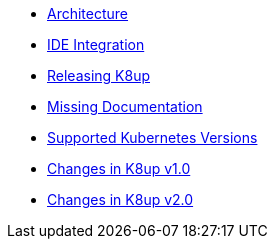 * xref:k8up:ROOT:explanations/architecture.adoc[Architecture]
* xref:k8up:ROOT:explanations/ide.adoc[IDE Integration]
* xref:k8up:ROOT:explanations/release.adoc[Releasing K8up]
* xref:k8up:ROOT:explanations/missing-docs.adoc[Missing Documentation]
* xref:k8up:ROOT:explanations/supported-k8s-versions.adoc[Supported Kubernetes Versions]
* xref:k8up:ROOT:explanations/what-has-changed-in-v1.adoc[Changes in K8up v1.0]
* xref:k8up:ROOT:explanations/what-has-changed-in-v2.adoc[Changes in K8up v2.0]
